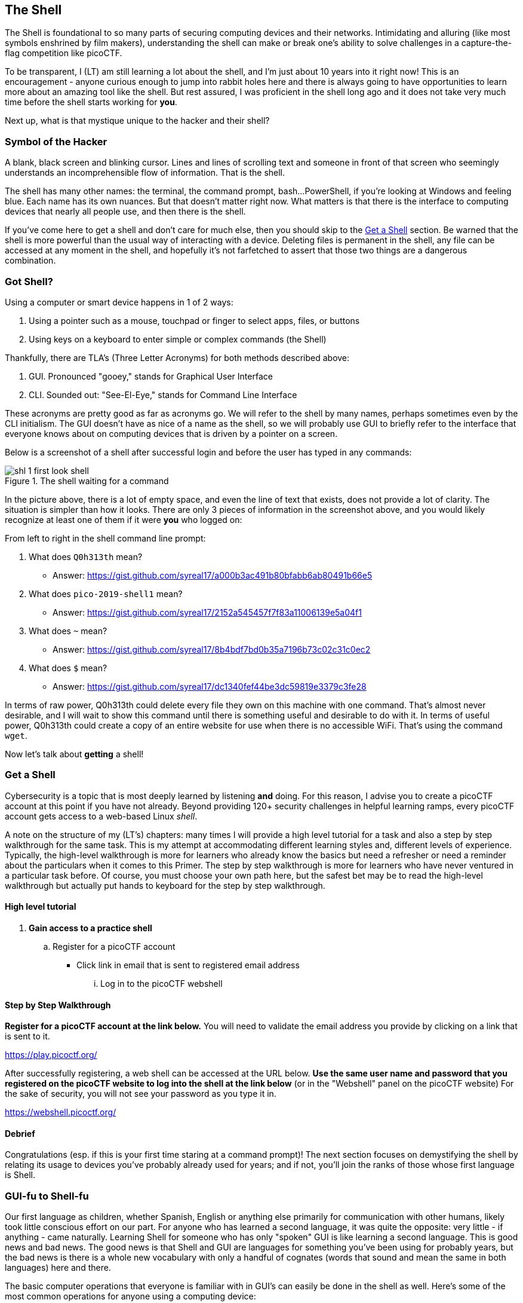 //-----------------------------------------------------------------------------
== The Shell
[[shl]]
The Shell is foundational to so many parts of securing computing devices and 
their networks. Intimidating and alluring (like most symbols enshrined by film
makers), understanding the shell can make or break one's ability to solve 
challenges in a capture-the-flag competition like picoCTF.

To be transparent, I (LT) am still learning a lot about the shell, and I'm
just about 10 years into it right now! This is an encouragement - anyone 
curious enough to jump into rabbit holes here and there is always going to have
opportunities to learn more about an amazing tool like the shell. But rest 
assured, I was proficient in the shell long ago and it does not take very much
time before the shell starts working for *you*.

Next up, what is that mystique unique to the hacker and their shell?

//-----------------------------------------------------------------------------
=== Symbol of the Hacker
[[shl-symbol-of-the-hacker]]
//TODO punt :put animation here of terminal prompt w blinking cursor!
//TODO punt :consider using hacker typer to demonstrate "flow of info"

A blank, black screen and blinking cursor. Lines and lines of scrolling text
and someone in front of that screen who seemingly understands an
incomprehensible flow of information. That is the shell.

The shell has many other names: the terminal, the command prompt, bash...
PowerShell, if you're looking at Windows and feeling blue. Each name has its
own nuances. But that doesn't matter right now. What matters is that there is
the interface to computing devices that nearly all people use, and then there
is the shell.

If you've come here to get a shell and don't care for much else, then you
should skip to the <<shl-get-a-shell,Get a Shell>> section. Be warned that the
shell is more powerful than the usual way of interacting with a device.
Deleting files is permanent in the shell, any file can be accessed at any
moment in the shell, and hopefully it's not farfetched to assert that those
two things are a dangerous combination.

//-----------------------------------------------------------------------------
=== Got Shell?
[[shl-got-shell]]

Using a computer or smart device happens in 1 of 2 ways:

1. Using a pointer such as a mouse, touchpad or finger to select apps, files,
   or buttons
2. Using keys on a keyboard to enter simple or complex commands (the Shell)

Thankfully, there are TLA's (Three Letter Acronyms) for both methods
described above:

1. GUI. Pronounced "gooey," stands for Graphical User Interface
2. CLI. Sounded out: "See-El-Eye," stands for Command Line Interface

These acronyms are pretty good as far as acronyms go. We will refer to the
shell by many names, perhaps sometimes even by the CLI initialism. The GUI
doesn't have as nice of a name as the shell, so we will probably use GUI to
briefly refer to the interface that everyone knows about on computing devices
that is driven by a pointer on a screen.

Below is a screenshot of a shell after successful login and before the user has
typed in any commands:

[[first-look,First look at a new shell]]
[.text-center]
.The shell waiting for a command
image::images/shl-1-first-look-shell.png[]

In the picture above, there is a lot of empty space, and even the line of text
that exists, does not provide a lot of clarity. The situation is simpler than
how it looks. There are only 3 pieces of information in the screenshot above,
and you would likely recognize at least one of them if it were *you* who logged
on:

// TODO ssp^ punt :
// implement simple mock terminal to provide an interactive, fun quiz, that
// starts to build confidence in shell looks good: https://terminal.jcubic.pl/
From left to right in the shell command line prompt:

1. What does `Q0h313th` mean?
   * Answer: https://gist.github.com/syreal17/a000b3ac491b80bfabb6ab80491b66e5
2. What does `pico-2019-shell1` mean?
   * Answer: https://gist.github.com/syreal17/2152a545457f7f83a11006139e5a04f1
3. What does `~` mean?
   * Answer: https://gist.github.com/syreal17/8b4bdf7bd0b35a7196b73c02c31c0ec2
4. What does `$` mean?
   * Answer: https://gist.github.com/syreal17/dc1340fef44be3dc59819e3379c3fe28
// TODO punt :
// this merits further exposition for the curious.. it'd be fun to have a
// little rabbit icon to click on to go down rabbit holes (maybe like to good
// Google-Fu??)

In terms of raw power, Q0h313th could delete every file they own on this
machine with one command. That's almost never desirable, and I will wait to
show this command until there is something useful and desirable to do with it.
In terms of useful power, Q0h313th could create a copy of an entire website for
use when there is no accessible WiFi. That's using the command `wget`.

Now let's talk about *getting* a shell!

//-----------------------------------------------------------------------------
=== Get a Shell
[[shl-get-a-shell]]
Cybersecurity is a topic that is most deeply learned by listening *and* doing.
For this reason, I advise you to create a picoCTF account at this point if
you have not already. Beyond providing 120+ security challenges in helpful
learning ramps, every picoCTF account gets access to a web-based Linux _shell_.

A note on the structure of my (LT's) chapters: many times I will provide a high
level tutorial for a task and also a step by step walkthrough for the same
task.  This is my attempt at accommodating different learning styles and,
different levels of experience. Typically, the high-level walkthrough is more
for learners who already know the basics but need a refresher or need a
reminder about the particulars when it comes to this Primer. The step by step
walkthrough is more for learners who have never ventured in a particular task
before. Of course, you must choose your own path here, but the safest bet may
be to read the high-level walkthrough but actually put hands to keyboard for
the step by step walkthrough.

==== High level tutorial
. *Gain access to a practice shell*
.. Register for a picoCTF account
  * Click link in email that is sent to registered email address
... Log in to the picoCTF webshell

==== Step by Step Walkthrough
//TODO punt : turn bold text into hyperlinks in this section
*Register for a picoCTF account at the link below.* You will need to
validate the email address you provide by clicking on a link that is sent to
it.

https://play.picoctf.org/

After successfully registering, a web shell can be accessed at the URL below.
*Use the same  user name and password that you registered on the picoCTF
website to log into the shell at the link below* (or in the "Webshell" panel
on the picoCTF website) For the sake of security, you will not see your password
as you type it in.

https://webshell.picoctf.org/

==== Debrief
Congratulations (esp. if this is your first time staring at a command prompt)!
The next section focuses on demystifying the shell by relating its usage to
devices you've probably already used for years; and if not, you'll join the
ranks of those whose first language is Shell.


//-----------------------------------------------------------------------------
=== GUI-fu to Shell-fu
[[shl-gui-fu-to-shell-fu]]
Our first language as children, whether Spanish, English or anything else
primarily for communication with other humans, likely took little conscious
effort on our part. For anyone who has learned a second language, it was quite
the opposite: very little - if anything - came naturally. Learning Shell for
someone who has only "spoken" GUI is like learning a second language. This is
good news and bad news. The good news is that Shell and GUI are languages for
something you've been using for probably years, but the bad news is there is a
whole new vocabulary with only a handful of cognates (words that sound and mean
the same in both languages) here and there.

The basic computer operations that everyone is familiar with in GUI's can
easily be done in the shell as well. Here's some of the most common operations
for anyone using a computing device: 

.Basic computer operations
|===
|Operation |GUI action |Shell action |Shell example |Note

|Start app
|Click or touch icon of app
|Type name of app and press enter
|`$ date`
|Pressing the Enter key sends the command to the shell to run and return.

|Open file
|Browse to file, click
|Use `cat` app to print file
|`$ cat ~/my-file.txt`
|`cat` displays all text in a file.

|Download app
|Browse app store, click
|Use `apt` to download app
|`$ apt install chessx`
|Install ChessX game. The hard part was finding a relevant package name.
|===

As the table above shows, using a GUI involves browsing and clicking, while
using a shell involves knowing a good app to use. Google has made finding the
right app for a shell interface much easier than it was years ago. As always
for CTF's, Google is your friend! However, more direct resources can be even
more helpful, such as this website below that quickly explains shell commands:

https://explainshell.com/explain?cmd=date

However, things do not always go as planned. The next section deals with
those sorts of situations that inevitably arise.

//-----------------------------------------------------------------------------
=== What the Shell!?
[[shl-what-the-shell]]
//learning curve due to memorization, lots of typing, and memorizing arguments
The main severity in the learning curve with the shell is that you must know
the apps and commands available to you either by memorization or by looking
them up when you need them. Certainly, it is faster to memorize as many as
possible.

The other challenge is the amount of typing that sometimes must be done to
reference the intended file.

Lastly, interfacing with apps also requires memorizing or looking up names of
parameters or arguments.

To summarize, some of the most challenging aspects of using the shell:

1. Memorizing commands (aka apps/programs)
2. Typing out long commands
3. Memorizing arguments for commands

==== Challenge 1: Memorizing commands
Having a cheat sheet with shell commands listed is a must for overcoming the
challenge of memorizing commands. Printing it out is a bonus if possible!
(Saves screen space). The cheat sheet linked below is very good!

https://www.git-tower.com/blog/command-line-cheat-sheet/


==== Challenge 2: Typing out long commands
Many wonderfully brilliant students of mine have not known how to speed up
their typing in the shell command prompt until thousands of picoCTF points into
their learning. I take responsibility for this, and really, most of us go
through that phase, but we do not have to! One word:

*TAB*

In the shell, pressing the TAB key invokes auto-complete by 1. assuming you've
spelled the command or file correctly up to the point of pressing tab, and 2. 
completing the command of file name as much as it can.

The functionality of auto-complete in the shell is so different from
auto-complete in other apps, such as those in a phone, that shell auto-complete
is often referred to as tab-complete. It takes some practice to get used to,
but it is worth the time as it probably cuts number of key presses in half!

Unlike auto-complete for a soft keyboard on a phone, tab-complete is never 
wrong, however, this is mostly because it makes no guesses and only helps with
completing commands and file paths and names. It hardly ever helps complete
arguments to commands besides file names. If pressing tab doesn't do anything,
this is either because 1. there is no such command or file name to complete
what you've already typed into the command prompt, or 2. there are multiple 
commands or file names that could complete what you've already typed into the
command prompt. Try typing another letter or two. Hit the tab key again. If
nothing more is completed, hit tab one more time. If nothing really happens
besides an angry noise or flash, then there is no way to complete what you've
already typed (maybe there is a typo?), but if the issue is that there are 
multiple possibilities for tab complete to choose, then these options will 
display after your second strike on the tab key. The double press of tab can
be done at any time, but if there are hundreds of options then the shell will
ask for your approval before printing all those options because that's not
usually very helpful.

In the next section, I will guide you through some fundamental shell commands
to start getting a sense for the world of the shell.

==== Shell Nav Exercise 1
//TODO :==== Common Tasks
//      such as editing a document (nano!) (for making source code)
//      creating code (simple shell script to make a task solution permanent)
```
# SOME NOTES: 
# * text listed after "$" I mean for you to enter into the shell and then
#   press enter
# * text listed after "#" are comments from me to you but are ignored by 
#   the shell
#
# this short tutorial is meant to run through foundational shell commands 
# with brief explanations for each

# the following command "parks" your shell in your home directory (which is
# somewhere you can create files!)

$ cd


# the following command shows where your shell is parked

$ pwd


# the following command creates a new directory called "tutorial" where you
# are currently parked

$ mkdir tutorial


# the following command moves your shell and parks it in the "tutorial" folder
# you just created

$ cd tutorial


# pwd stands for "print working directory". "working directory" is the 
# technical term for where one's shell is parked

$ pwd


# the following command creates an empty file with the name "note.txt"

$ touch note.txt


# the following command list the contents of your working directory

$ ls


# personally, I prefer a one column output of the contents of my working 
# directory, like

$ ls -l


# the following command shows the text content of "note.txt" (which is empty
# right now)

$ cat note.txt


# the following command puts "hello world! I'm a snail" into "note.txt"

$ echo "hello world! I'm a snail" > note.txt


# cat will print something now that there is content in "note.txt"

$ cat note.txt


# the following command makes a copy of "note.txt" called "new-note.txt"

$ cp note.txt new-note.txt


# what is in "new-note.txt"?

$ cat new-note.txt


# * the following command opens "new-note.txt" in a terminal text editor
# * try changing the file, then press Ctrl-X to exit and save

$ nano new-note.txt


# if you were successful, this command should print the new content

$ cat new-note.txt


# if you were not successful, that is just fine. revisit this exercise after
# some more reading and practice!

```

//-----------------------------------------------------------------------------
=== Conclusion
You may have noticed that we did not cover overcoming challenge 3. If you are
curious, look up the `man` command explained in this cheat sheet:

https://www.git-tower.com/blog/command-line-cheat-sheet/

Using Google helps with learning commands to help solve problems in the shell,
and also the "Explain Shell" website I linked to earlier in this chapter.

There is so much to learn in the shell, but before learning more, my friend
will continue as your guide in the next chapter on the Python programming
language. Using the `nano` text editor app, as described in the tutorial
above, you now have the skills to write programs in the shell!

Let the Shell lessons sink in as you learn more about one of the most popular
and powerful programming languages to grace the Earth.
